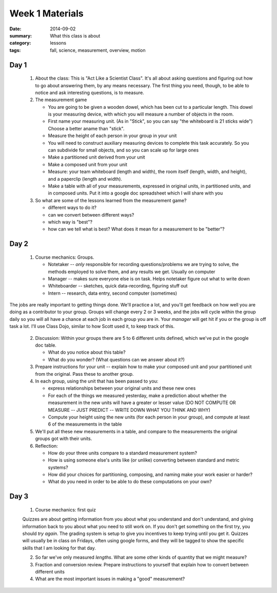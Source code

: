 Week 1 Materials 
################

:date: 2014-09-02
:summary: What this class is about
:category: lessons
:tags: fall, science, measurement, overview, motion

=====
Day 1
=====


 
 1. About the class:  This is "Act Like a Scientist Class".  It's all about asking questions and figuring out how to go about answering them, by any means necessary.  The first thing you need, though, to be able to notice and ask interesting questions, is to measure. 

 2. The measurement game
  
    * You are going to be given a wooden dowel, which has been cut to a particular length. This dowel is your measuring device, with which you will measure a number of  objects in the room.
    * First name your measuring unit.  (As in "Stick", so you can say "the whiteboard is 21 sticks wide")  Choose a better aname than "stick".
    * Measure the height of each person in your group in your unit
    * You will need to construct auxiliary measuring devices to complete this task accurately. So you can subdivide for small objects, and so you can scale up for large ones
    * Make a partitioned unit derived from your unit
    * Make a composed unit from your unit
    * Measure: your team whiteboard (length and width), the room itself (length, width, and height), and a paperclip (length and width).
    * Make a table with all of your measurements, expressed in original units, in partitioned units, and in composed units.  Put it into a google doc spreadsheet which I will share with you

 3. So what are some of the lessons learned from the measurement game?
 
    * different ways to do it?
    * can we convert between different ways?
    * which way is "best"?
    * how can we tell what is best?  What does it mean for a measurement to be "better"?


=====
Day 2 
=====


 1. Course mechanics:  Groups.
 
    * Notetaker -- *only* responsible for recording questions/problems we are trying to solve, the methods employed to solve them, and any results we get.  Usually on computer
    * Manager -- makes sure everyone else is on task.  Helps notetaker figure out what to write down
    * Whiteboarder -- sketches, quick data-recording, figuring stuff out
    * Intern -- research, data entry, second computer (sometimes)

The jobs are really important to getting things done. We'll practice a lot, and
you'll get feedback on how well you are doing as a contributor to your group.
Groups will change every 2 or 3 weeks, and the jobs will cycle within the group
daily so you will all have a chance at each job in each group you are in.  Your
*manager* will get hit if you or the group is off task a lot.  I'll use Class
Dojo, similar to how Scott used it, to keep track of this.


 2. Discussion: Within your groups there are 5 to 6 different units defined, which we've put in the google doc table.

    * What do you notice about this table?
    * What do you wonder?  (What questions can we answer about it?)

 3. Prepare instructions for your unit -- explain how to make your composed unit and your partitioned unit from the original.  Pass these to another group.

 4. In each group, using the unit that has been passed to you:

    * express relationships between your original units and these new ones
    * For each of the things we measured yesterday, make a prediction about whether the measurement in the new units will have a greater or lesser value  (DO NOT COMPUTE OR MEASURE -- JUST PREDICT -- WRITE DOWN WHAT YOU THINK AND WHY)
    * Compute your height using the new units (for each person in your group), and compute at least 6 of the measurements in the table

 5.  We'll put all these new measurements in a table, and compare to the measurements the original groups got with their units.

 6. Reflection:

    * How do your three units compare to a standard measurement system?
    * How is using someone else's units like (or unlike) converting between standard and metric systems?
    * How did your choices for partitioning, composing, and naming make your work easier or harder?
    * What do you need in order to be able to do these computations on your own?




=====
Day 3 
=====

 1. Course mechanics: first quiz

 Quizzes are about getting information from you about what you understand and
 don't understand, and giving information back to you about what you need to
 still work on.  If you don't get something on the first try, you should *try
 again*.  The grading system is setup to give you incentives to keep trying
 until you get it.  Quizzes will usually be in class on Fridays, often using
 google forms, and they will be tagged to show the specific skills that I am
 looking for that day.

 2. So far we've only measured *lengths*.  What are some other kinds of quantity that we might measure?

 3. Fraction and conversion review.  Prepare instructions to yourself that explain how to convert between different units
 
 4. What are the most important issues in making a "good" measurement?


